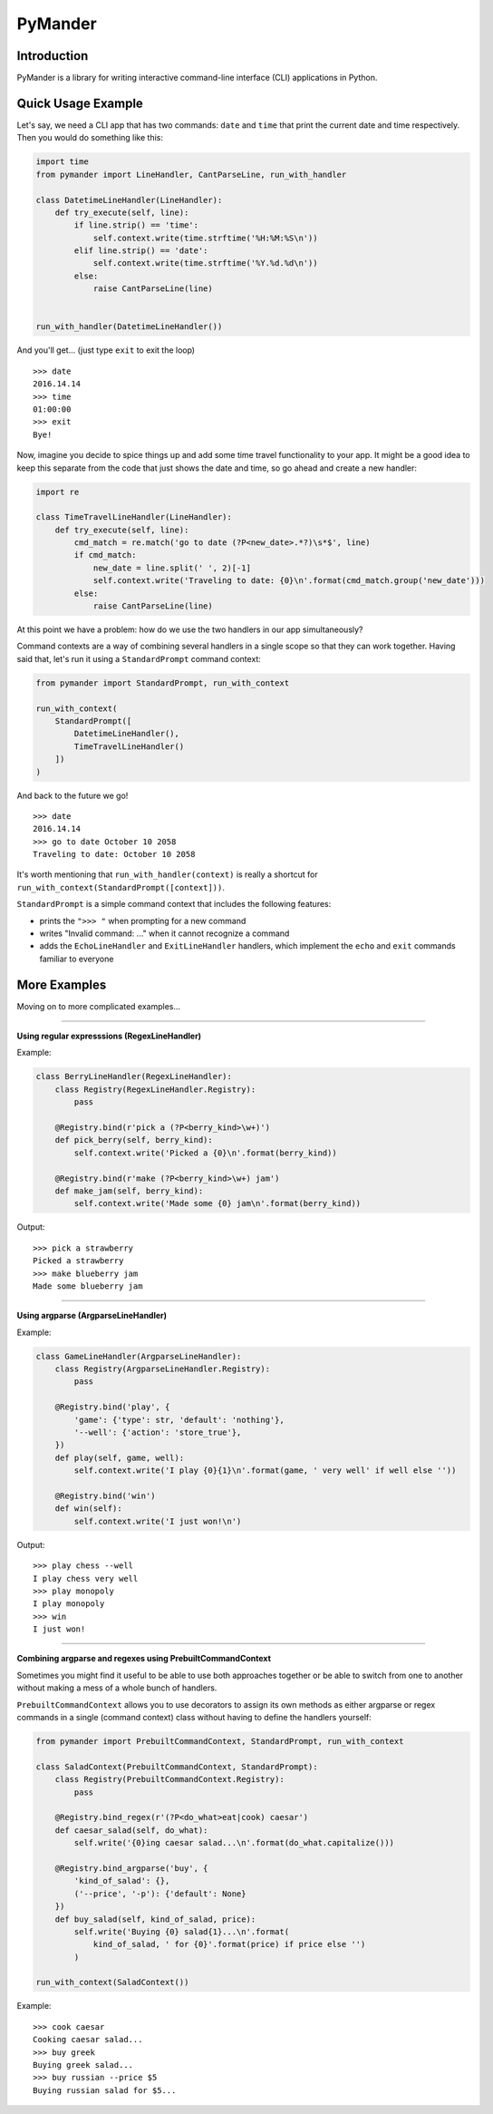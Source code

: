 PyMander
========

Introduction
------------

PyMander is a library for writing interactive command-line interface (CLI) applications in Python.

Quick Usage Example
-------------------

Let's say, we need a CLI app that has two commands: ``date`` and ``time`` that print the current date and time respectively. Then you would do something like this:

.. code-block:: python

    import time
    from pymander import LineHandler, CantParseLine, run_with_handler
    
    class DatetimeLineHandler(LineHandler):
        def try_execute(self, line):
            if line.strip() == 'time':
                self.context.write(time.strftime('%H:%M:%S\n'))
            elif line.strip() == 'date':
                self.context.write(time.strftime('%Y.%d.%d\n'))
            else:
                raise CantParseLine(line)
    
    
    run_with_handler(DatetimeLineHandler())

And you'll get... (just type ``exit`` to exit the loop)

::

    >>> date
    2016.14.14
    >>> time 
    01:00:00
    >>> exit 
    Bye!


Now, imagine you decide to spice things up and add some time travel functionality to your app. It might be a good idea to keep this separate from the code that just shows the date and time, so go ahead and create a new handler:

.. code-block:: python

    import re

    class TimeTravelLineHandler(LineHandler):
        def try_execute(self, line):
            cmd_match = re.match('go to date (?P<new_date>.*?)\s*$', line)
            if cmd_match:
                new_date = line.split(' ', 2)[-1]
                self.context.write('Traveling to date: {0}\n'.format(cmd_match.group('new_date')))
            else:
                raise CantParseLine(line)

At this point we have a problem: how do we use the two handlers in our app  simultaneously?

Command contexts are a way of combining several handlers in a single scope so that they can work together. Having said that, let's run it using a ``StandardPrompt`` command context:

.. code-block:: python

    from pymander import StandardPrompt, run_with_context
    
    run_with_context(
        StandardPrompt([
            DatetimeLineHandler(),
            TimeTravelLineHandler()
        ])
    )

And back to the future we go!

::

    >>> date
    2016.14.14
    >>> go to date October 10 2058
    Traveling to date: October 10 2058


It's worth mentioning that ``run_with_handler(context)`` is really a shortcut for ``run_with_context(StandardPrompt([context]))``.

``StandardPrompt`` is a simple command context that includes the following features:

- prints the ``">>> "`` when prompting for a new command
- writes "Invalid command: ..." when it cannot recognize a command
- adds the ``EchoLineHandler`` and ``ExitLineHandler`` handlers, which implement the ``echo`` and ``exit`` commands familiar to everyone


More Examples
-------------

Moving on to more complicated examples...

****

**Using regular expresssions (RegexLineHandler)**

Example:

.. code-block:: python

    class BerryLineHandler(RegexLineHandler):
        class Registry(RegexLineHandler.Registry):
            pass

        @Registry.bind(r'pick a (?P<berry_kind>\w+)')
        def pick_berry(self, berry_kind):
            self.context.write('Picked a {0}\n'.format(berry_kind))

        @Registry.bind(r'make (?P<berry_kind>\w+) jam')
        def make_jam(self, berry_kind):
            self.context.write('Made some {0} jam\n'.format(berry_kind))

Output:

::

    >>> pick a strawberry
    Picked a strawberry
    >>> make blueberry jam
    Made some blueberry jam


****

**Using argparse (ArgparseLineHandler)**

Example:

.. code-block:: python

    class GameLineHandler(ArgparseLineHandler):
        class Registry(ArgparseLineHandler.Registry):
            pass

        @Registry.bind('play', {
            'game': {'type': str, 'default': 'nothing'},
            '--well': {'action': 'store_true'},
        })
        def play(self, game, well):
            self.context.write('I play {0}{1}\n'.format(game, ' very well' if well else ''))

        @Registry.bind('win')
        def win(self):
            self.context.write('I just won!\n')


Output:

::

    >>> play chess --well
    I play chess very well
    >>> play monopoly
    I play monopoly
    >>> win
    I just won!


****

**Combining argparse and regexes using PrebuiltCommandContext**

Sometimes you might find it useful to be able to use both approaches together or be able to switch from one to another without making a mess of a whole bunch of handlers.

``PrebuiltCommandContext`` allows you to use decorators to assign its own methods as either argparse or regex commands in a single (command context) class without having to define the handlers yourself:

.. code-block:: python

    from pymander import PrebuiltCommandContext, StandardPrompt, run_with_context
    
    class SaladContext(PrebuiltCommandContext, StandardPrompt):
        class Registry(PrebuiltCommandContext.Registry):
            pass

        @Registry.bind_regex(r'(?P<do_what>eat|cook) caesar')
        def caesar_salad(self, do_what):
            self.write('{0}ing caesar salad...\n'.format(do_what.capitalize()))

        @Registry.bind_argparse('buy', {
            'kind_of_salad': {},
            ('--price', '-p'): {'default': None}
        })
        def buy_salad(self, kind_of_salad, price):
            self.write('Buying {0} salad{1}...\n'.format(
                kind_of_salad, ' for {0}'.format(price) if price else '')
            )
    
    run_with_context(SaladContext())


Example:

::

    >>> cook caesar
    Cooking caesar salad...
    >>> buy greek
    Buying greek salad...
    >>> buy russian --price $5
    Buying russian salad for $5...
